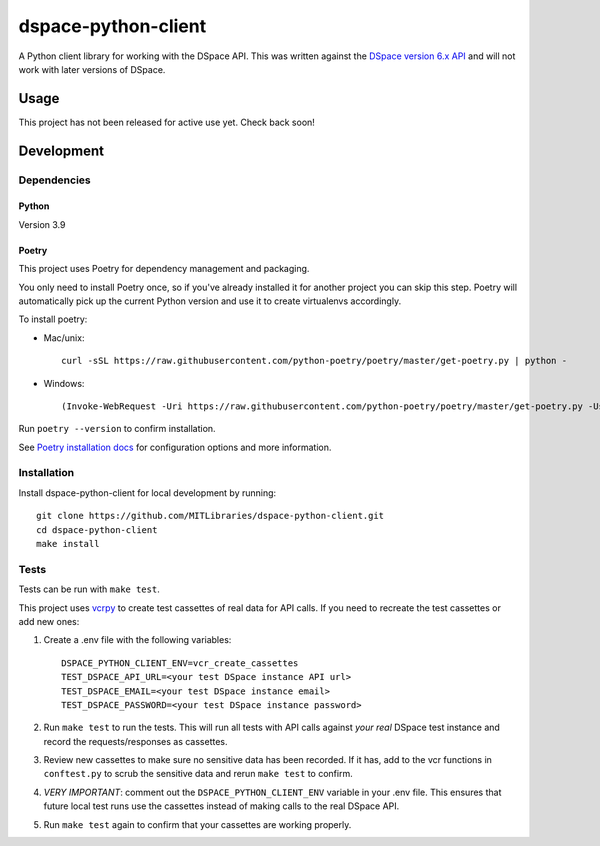 ====================
dspace-python-client
====================

A Python client library for working with the DSpace API. This was written against the `DSpace version 6.x API <https://wiki.lyrasis.org/display/DSDOC6x/REST+API>`_ and will not work with later versions of DSpace.

-----
Usage
-----

This project has not been released for active use yet. Check back soon!

------------
Development
------------

^^^^^^^^^^^^
Dependencies
^^^^^^^^^^^^
~~~~~~
Python
~~~~~~

Version 3.9

~~~~~~
Poetry
~~~~~~
This project uses Poetry for dependency management and packaging.

You only need to install Poetry once, so if you've already installed it for another project you can skip this step. Poetry will automatically pick up the current Python version and use it to create virtualenvs accordingly.

To install poetry:

* Mac/unix::

    curl -sSL https://raw.githubusercontent.com/python-poetry/poetry/master/get-poetry.py | python -

* Windows::

    (Invoke-WebRequest -Uri https://raw.githubusercontent.com/python-poetry/poetry/master/get-poetry.py -UseBasicParsing).Content | python -

Run ``poetry --version`` to confirm installation.

See `Poetry installation docs <https://python-poetry.org/docs/#installation>`_ for configuration options and more information.

^^^^^^^^^^^^
Installation
^^^^^^^^^^^^

Install dspace-python-client for local development by running::

  git clone https://github.com/MITLibraries/dspace-python-client.git
  cd dspace-python-client
  make install

^^^^^
Tests
^^^^^
Tests can be run with ``make test``.

This project uses `vcrpy <https://vcrpy.readthedocs.io/en/latest/>`_ to create test cassettes of real data for API calls. If you need to recreate the test cassettes or add new ones:

1. Create a .env file with the following variables::

    DSPACE_PYTHON_CLIENT_ENV=vcr_create_cassettes
    TEST_DSPACE_API_URL=<your test DSpace instance API url>
    TEST_DSPACE_EMAIL=<your test DSpace instance email>
    TEST_DSPACE_PASSWORD=<your test DSpace instance password>

2. Run ``make test`` to run the tests. This will run all tests with API calls against *your real* DSpace test instance and record the requests/responses as cassettes.

3. Review new cassettes to make sure no sensitive data has been recorded. If it has, add to the vcr functions in ``conftest.py`` to scrub the sensitive data and rerun ``make test`` to confirm.

4. *VERY IMPORTANT*: comment out the ``DSPACE_PYTHON_CLIENT_ENV`` variable in your .env file. This ensures that future local test runs use the cassettes instead of making calls to the real DSpace API.

5. Run ``make test`` again to confirm that your cassettes are working properly.
